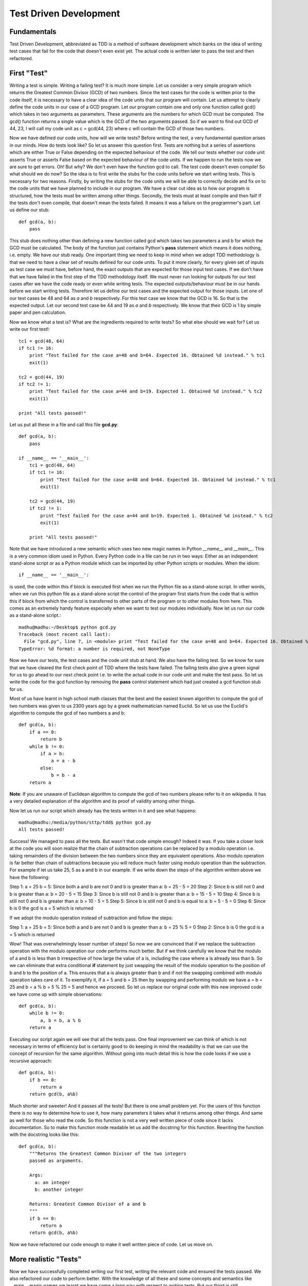 =======================
Test Driven Development
=======================

Fundamentals
============

Test Driven Development, abbreviated as TDD is a method of software
development which banks on the idea of writing test cases that fail for the
code that doesn't even exist yet. The actual code is written later to pass
the test and then refactored.

First "Test"
============

Writing a test is simple. Writing a failing test? It is much more simple.
Let us consider a very simple program which returns the Greatest Common
Divisor (GCD) of two numbers. Since the test cases for the code is written
prior to the code itself, it is necessary to have a clear idea of the code
units that our program will contain. Let us attempt to clearly define the
code units in our case of a GCD program. Let our program contain one and
only one function called gcd() which takes in two arguments as parameters.
These arguments are the numbers for which GCD must be computed. The gcd()
function returns a single value which is the GCD of the two arguments
passed. So if we want to find out GCD of 44, 23, I will call my code unit
as c = gcd(44, 23) where c will contain the GCD of those two numbers.

Now we have defined our code units, how will we write tests? Before writing
the test, a very fundamental question arises in our minds. How do tests
look like? So let us answer this question first. Tests are nothing but a
series of assertions which are either True or False depending on the
expected behaviour of the code. We tell our tests whether our code unit
asserts True or asserts False based on the expected behaviour of the code
units. If we happen to run the tests now we are sure to get errors. Oh! But
why? We don't even have the function gcd to call. The test code doesn't
even compile! So what should we do now? So the idea is to first write the
stubs for the code units before we start writing tests. This is necessary
for two reasons. Firstly, by writing the stubs for the code units we will
be able to correctly decide and fix on to the code units that we have
planned to include in our program. We have a clear cut idea as to how our
program is structured, how the tests must be written among other
things. Secondly, the tests must at least compile and then fail! If the
tests don't even compile, that doesn't mean the tests failed. It means
it was a failure on the programmer's part. Let us define our stub::

  def gcd(a, b):
      pass

This stub does nothing other than defining a new function called gcd
which takes two parameters a and b for which the GCD must be
calculated. The body of the function just contains Python's **pass**
statement which means it does nothing, i.e. empty. We have our stub
ready. One important thing we need to keep in mind when we adopt TDD
methodology is that we need to have a clear set of results defined for
our code units. To put it more clearly, for every given set of inputs
as test case we must have, before hand, the exact outputs that are
expected for those input test cases. If we don't have that we have
failed in the first step of the TDD methodology itself. We must never
run looking for outputs for our test cases after we have the code
ready or even while writing tests. The expected outputs/behaviour must
be in our hands before we start writing tests. Therefore let us define
our test cases and the expected output for those inputs. Let one of
our test cases be 48 and 64 as *a* and *b* respectively. For this test
case we know that the GCD is 16. So that is the expected output. Let
our second test case be 44 and 19 as *a* and *b* respectively. We know
that their GCD is 1 by simple paper and pen calculation.

Now we know what a test is? What are the ingredients required to write
tests? So what else should we wait for? Let us write our first test!::

  tc1 = gcd(48, 64)
  if tc1 != 16:
      print "Test failed for the case a=48 and b=64. Expected 16. Obtained %d instead." % tc1
      exit(1)
  
  tc2 = gcd(44, 19)
  if tc2 != 1:
      print "Test failed for the case a=44 and b=19. Expected 1. Obtained %d instead." % tc2
      exit(1)

  print "All tests passed!"

Let us put all these in a file and call this file **gcd.py**::

  def gcd(a, b):
      pass

  if __name__ == '__main__':
      tc1 = gcd(48, 64)
      if tc1 != 16:
          print "Test failed for the case a=48 and b=64. Expected 16. Obtained %d instead." % tc1
          exit(1)

      tc2 = gcd(44, 19)
      if tc2 != 1:
          print "Test failed for the case a=44 and b=19. Expected 1. Obtained %d instead." % tc2
          exit(1)

      print "All tests passed!"

Note that we have introduced a new semantic which uses two new magic names
in Python *__name__* and *__main__*. This is a very common idiom used in
Python. Every Python code in a file can be run in two ways: Either as an
independent stand-alone script or as a Python module which can be imported
by other Python scripts or modules. When the idiom::

  if __name__ == '__main__':

is used, the code within this if block is executed first when we run the
Python file as a stand-alone script. In other words, when we run this
python file as a stand-alone script the control of the program first starts
from the code that is within this if block from which the control is
transferred to other parts of the program or to other modules from
here. This comes as an extremely handy feature especially when we want to
test our modules individually. Now let us run our code as a stand-alone
script.::

  madhu@madhu:~/Desktop$ python gcd.py
  Traceback (most recent call last):
    File "gcd.py", line 7, in <module> print "Test failed for the case a=48 and b=64. Expected 16. Obtained %d instead." % tc1
  TypeError: %d format: a number is required, not NoneType

Now we have our tests, the test cases and the code unit stub at
hand. We also have the failing test. So we know for sure that we have
cleared the first check point of TDD where the tests have failed. The
failing tests also give a green signal for us to go ahead to our next
check point i.e. to write the actual code in our code unit and make
the test pass. So let us write the code for the gcd function by
removing the **pass** control statement which had just created a gcd
function stub for us.

Most of us have learnt in high school math classes that the best and
the easiest known algorithm to compute the gcd of two numbers was
given to us 2300 years ago by a greek mathematician named Euclid. So
let us use the Euclid's algorithm to compute the gcd of two numbers a
and b::

  def gcd(a, b):
      if a == 0:
          return b
      while b != 0:
          if a > b:
              a = a - b
          else:
              b = b - a
      return a

**Note**: If you are unaware of Euclidean algorithm to compute the gcd
of two numbers please refer to it on wikipedia. It has a very detailed
explanation of the algorithm and its proof of validity among other
things.

Now let us run our script which already has the tests written in it
and see what happens::

  madhu@madhu:/media/python/sttp/tdd$ python gcd.py
  All tests passed!

Success! We managed to pass all the tests. But wasn't that code simple
enough? Indeed it was. If you take a closer look at the code you will
soon realize that the chain of subtraction operations can be replaced
by a modulo operation i.e. taking remainders of the division between
the two numbers since they are equivalent operations. Also modulo
operation is far better than chain of subtractions because you will
reduce much faster using modulo operation than the subtraction. For
example if let us take 25, 5 as a and b in our example. If we write
down the steps of the algorithm written above we have the following:

Step 1: a = 25 b = 5: Since both a and b are not 0 and b is greater
than a: b = 25 - 5 = 20
Step 2: Since b is still not 0 and b is greater than a: b = 20 - 5 =
15
Step 3: Since b is still not 0 and b is greater than a: b = 15 - 5 =
10
Step 4: Since b is still not 0 and b is greater than a: b = 10 - 5 = 5
Step 5: Since b is still not 0 and b is equal to a: b = 5 - 5 = 0
Step 6: Since b is 0 the gcd is a = 5 which is returned

If we adopt the modulo operation instead of subtraction and follow the
steps:

Step 1: a = 25 b = 5: Since both a and b are not 0 and b is greater
than a: b = 25 % 5 = 0
Step 2: Since b is 0 the gcd is a = 5 which is returned

Wow! That was overwhelmingly lesser number of steps! So now we are
convinced that if we replace the subtraction operation with the modulo
operation our code performs much better. But if we think carefully we
know that the modulo of a and b is less than b irrespective of how
large the value of a is, including the case where a is already less
than b. So we can eliminate that extra conditional **if** statement by
just swapping the result of the modulo operation to the position of b
and b to the position of a. This ensures that a is always greater than
b and if not the swapping combined with modulo operation takes care of
it. To exemplify it, if a = 5 and b = 25 then by swapping and
performing modulo we have a = b = 25 and b = a % b = 5 % 25 = 5 and
hence we proceed. So let us replace our original code with this new
improved code we have come up with simple observations::

  def gcd(a, b):
      while b != 0:
          a, b = b, a % b
      return a

Executing our script again we will see that all the tests pass. One
final improvement we can think of which is not necessary in terms of
efficiency but is certainly good to do keeping in mind the readability
is that we can use the concept of recursion for the same
algorithm. Without going into much detail this is how the code looks
if we use a recursive approach::

  def gcd(a, b):
      if b == 0:
          return a
      return gcd(b, a%b)

Much shorter and sweeter! And it passes all the tests! But there is
one small problem yet. For the users of this function there is no way
to determine how to use it, how many parameters it takes what it
returns among other things. And same as well for those who read the
code. So this function is not a very well written piece of code since
it lacks documentation. So to make this function mode readable let us
add the docstring for this function. Rewriting the function with the
docstring looks like this::

  def gcd(a, b):
      """Returns the Greatest Common Divisor of the two integers
      passed as arguments.

      Args:
        a: an integer
        b: another integer

      Returns: Greatest Common Divisor of a and b
      """
      if b == 0:
          return a
      return gcd(b, a%b)

Now we have refactored our code enough to make it well written piece
of code. Let us move on.

More realistic "Tests"
======================

Now we have successfully completed writing our first test, writing the
relevant code and ensured the tests passed. We also refactored our
code to perform better. With the knowledge of all these and some
concepts and semantics like __main__ magic names we learnt we have
come a long way with respect to writing tests. But our thirst is still
unquenched! We want to do more and more tests! Not just write better
code but also better tests! So let us keep building upon what we have
learnt so far.

Let us start writing tests for more realistic test cases. Generally
tests are predetermined as said above, if not the software design in
itself is flawed. The predetermined tests are stored along with the
test code in some persistent format like in a database, a text file, a
file of specific format like XML or in some other way. Let us continue
with our example of GCD function. We will keep all our test cases in a
text file, which is indeed persistent. Let us specify the format of
the test data in our file as follows.

  1. The file has multiple lines of test data.
  2. Each line in this file corresponds to a single test case.
  3. Each line consists of three comma separated coloumns:

     i. First two coloumns are the integers for which the GCD has to
        be computed
     ii. Third coloumn is the expected GCD to the preceding two
         numbers.

So how do we write our tests to use these test cases? Pretty simple, let
us review the machinery required first.

  1. File reading: We already have learnt this in the modules on
     Basic Python.
  2. Parsing the read data from the file: This just involves a using a
     **for** loop which iterates over the data line by line since we
     know that the file contains each test case as a sepate line which
     are equivalent to the file records and hence parse the data line
     by line as strings as we iterate over it and convert it to the
     required data type.

Since we already have all the machinery required, let us proceed writing
our test cases. We do not need not make any changes to the gcd
function so we will just write down the test here. Let us call our
data file gcd_testcases.dat::

  if __name__ == '__main__':
      for line in open('gcd_testcases.dat'):
          values = line.split(', ')
          a = int(values[0])
          b = int(values[1])
          g = int(values[2])

          tc = gcd(a, b)
          if tc != g:
              print "Test failed for the case a=%d and b=%d. Expected %d. Obtained %d instead." % (a, b, g, tc)
              exit(1)

      print "All tests passed!"

When we execute the gcd.py script again we will notice that all the
tests passed.

Python Testing Framework
========================

Python provides two ways to test the code we have written. One of them
is the unittest framework and the the other is the doctest module.

doctest
~~~~~~~

To start with let us discuss the doctest module. As we have already
discussed a well written piece of code must always be accompanied by
its documentation. For a function or a module we document them in their
respective docstrings. In addition to this, we can also place the
samples of using these functions or modules in the Python interactive
interpreter in the docstrings. When we run the doctest module it picks
up all such interactive session samples, executes them and determines
if the documented piece of code runs as it is documented. Let us see
how to write doctests for our gcd function::

  def gcd(a, b):
      """Returns the Greatest Common Divisor of the two integers
      passed as arguments.

      Args:
        a: an integer
        b: another integer

      Returns: Greatest Common Divisor of a and b

      >>> gcd(48, 64)
      16
      >>> gcd(44, 19)
      1
      """
      if b == 0:
          return a
      return gcd(b, a%b)

This is all a doctest is. To explain it in more simple terms tests
which are written as part of the docstrings are called as
doctests. Now how do we use our doctest module to execute this
tests. That is fairly straight forward as well. All we need to do is
tell the doctest module to execute. Let us place this piece of code at
the same place where we placed our tests earlier. So putting all these
together we have our gcd.py module which looks as follows::

  def gcd(a, b):
      """Returns the Greatest Common Divisor of the two integers
      passed as arguments.

      Args:
        a: an integer
        b: another integer

      Returns: Greatest Common Divisor of a and b

      >>> gcd(48, 64)
      16
      >>> gcd(44, 19)
      1
      """
      if b == 0:
          return a
      return gcd(b, a%b)

  if __name__ == "__main__":
      import doctest
      doctest.testmod()

All we need to do is import the doctest module that is part of the
Python's standard library. Call the testmod() function in this
module. This function automatically checks for all the docstrings that
have sample sessions from the interactive interpreter, if they exist
it executes them and compares the output with the results as specified
in the sample sessions. It complains if the results don't match as
documented. When we execute this script as a stand-alone script we
will get back the prompt with no messages which means all the tests
passed::

  madhu@madhu:~$ python gcd.py
  madhu@madhu:~$ 

If we further want to get a more detailed report of the tests that
were executed we can run python with -v as the command line option
to the script::

  madhu@madhu:~$ python gcd.py -v
  Trying:
      gcd(48, 64)
  Expecting:
    16
  ok
  Trying:
      gcd(44, 19)
  Expecting:
      1
  ok
  1 items had no tests:
      __main__
  1 items passed all tests:
     2 tests in __main__.gcd
  2 tests in 2 items.
  2 passed and 0 failed.
  Test passed.


**Note:** We can have the sample sessions as test cases as long as the
outputs of the test cases do not contain any blank lines. In such
cases we may have to use the exact string *<BLANKLINE>*

For the sake of illustrating a failing test case, let us assume that
we made a small mistake in our code. Instead of returning **a** when b
= 0 we typed it as return b when b = 0. So all the gcds returned will
have the value of 0 in such a piece of code. The code looks as
follows::

  def gcd(a, b):
      """Returns the Greatest Common Divisor of the two integers
      passed as arguments.

      Args:
        a: an integer
        b: another integer

      Returns: Greatest Common Divisor of a and b

      >>> gcd(48, 64)
      16
      >>> gcd(44, 19)
      1
      """
      if b == 0:
          return a
      return gcd(b, a%b)

Executing this code snippet without -v option to the script::

  madhu@madhu:~$ python gcd.py
  **********************************************************************
  File "gcd.py", line 11, in __main__.gcd
  Failed example:
      gcd(48, 64)
  Expected:
      16
  Got:
      0
  **********************************************************************
  File "gcd.py", line 13, in __main__.gcd
  Failed example:
      gcd(44, 19)
  Expected:
      1
  Got:
      0
  **********************************************************************
  1 items had failures:
     2 of   2 in __main__.gcd
  ***Test Failed*** 2 failures.

The output clearly complains that there were exactly two test cases
that failed. If we want a more verbose report we can pass -v option to
the script. This is pretty much about the doctest module in
Python. doctest is extremely useful when we want to test each Python
function or module individually. For more information about the
doctest module refer to the Python library reference on doctest[0].

unittest framework
~~~~~~~~~~~~~~~~~~

Not too far ahead we go we, we will start complaining that the doctest
is not sufficient to write complicated tests especially when we want
to automate our tests, write tests that need to test for more
convoluted code pieces. For such scenarios Python provides a unittest
framework.  unittest framework provides methods to efficiently
automate tests, setup and teardown functionalities which helps to
setup the initializing code and data for executing the specific tests
and cleanly shutting them down once the tests are executed and ways to
aggregate tests into collections and better way of reporting the
tests.

Let us continue testing our gcd function in the Python module named
gcd.py. To get ourselves started, the unittest framework expects us to
subclass TestCase class in unittest module and place all our test code
as methods of this class. We will begin the name of the test method
with **test_** so that the test runner knows which methods are to be
executed as tests. We will use the test cases supplied by
gcd_testcases.dat. Lastly, to illustrate the way to test Python code
as a module let create a new file called test_gcd.py following the
same convention used to name the test methods. We will place our test
code within test_gcd.py module. Our test code looks like this::
  
  import gcd
  import unittest

  class TestGcdFunction(unittest.TestCase):

      def setUp(self):
          self.test_file = open('gcd_testcases.dat')
          self.test_cases = []
          for line in self.test_file:
              values = line.split(', ')
              a = int(values[0])
              b = int(values[1])
              g = int(values[2])

              self.test_cases.append([a, b, g])

      def test_gcd(self):
          for case in self.test_cases:
              a = case[0]
              b = case[1]
              g = case[2]
              self.assertEqual(gcd.gcd(a, b), g)

      def tearDown(self):
          self.test_file.close()
          del self.test_cases

  if __name__ == '__main__':
      unittest.main()



 Since we don't want to read this file into memory each time we run a
separate test method, we will read all the data in the file into
Python lists in the setUp function and in the tearDown function of the




To further explain the idea, the idea of placing tests with in the
Python scripts and to execute them when the script is run as a
stand-alone script works well as long as we have our code in a single
Python file or as long as the tests for each script can be run
separately. But in a more realistic software development scenario,
often this is not the case. The code is spread around multiple Python
scripts, each script, also called as a Python module, and may be even
across several Python packages.

In such a scenario what we would like to do is to create a separate
directory for holding these test. The structure of this directory is
the exact replica of the Python package hierarchy of our software to
be tested. This structure is especially useful because of the fact
that we have a one to one correspondence to our code and to its test.
Hence it is easy for us to navigate through the tests as we maintain
the existing tests and to add new tests as the code evolves. We have a
collection of tests in the specified structure. Any collection of
tests is called as the test suite for the *software package*. Hence we
shall call this directory of tests as our test suite.

Fine we have all these, but how do we make our tests aware that they
are the tests for such and such a Python module or code and when
executed must test that corresponding code? To make the lives of
Python developers and testers easy Python provides a very handy tool
called as **nose**. The name should have been pretty evident from the
heading of this section! So in the rest of this module let us discuss
how to use **nose** to write, maintain and extend our tests as the
code evolves.

Running at the **nose**
=======================


[0] - http://docs.python.org/library/doctest.html
